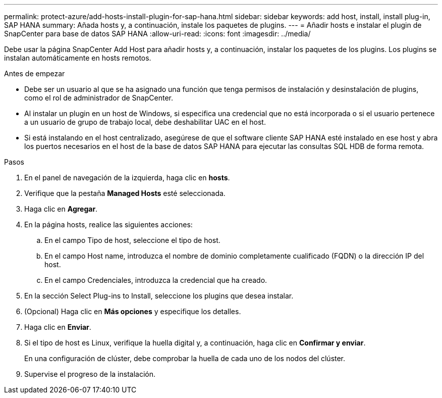 ---
permalink: protect-azure/add-hosts-install-plugin-for-sap-hana.html 
sidebar: sidebar 
keywords: add host, install, install plug-in, SAP HANA 
summary: Añada hosts y, a continuación, instale los paquetes de plugins. 
---
= Añadir hosts e instalar el plugin de SnapCenter para base de datos SAP HANA
:allow-uri-read: 
:icons: font
:imagesdir: ../media/


[role="lead"]
Debe usar la página SnapCenter Add Host para añadir hosts y, a continuación, instalar los paquetes de los plugins. Los plugins se instalan automáticamente en hosts remotos.

.Antes de empezar
* Debe ser un usuario al que se ha asignado una función que tenga permisos de instalación y desinstalación de plugins, como el rol de administrador de SnapCenter.
* Al instalar un plugin en un host de Windows, si especifica una credencial que no está incorporada o si el usuario pertenece a un usuario de grupo de trabajo local, debe deshabilitar UAC en el host.
* Si está instalando en el host centralizado, asegúrese de que el software cliente SAP HANA esté instalado en ese host y abra los puertos necesarios en el host de la base de datos SAP HANA para ejecutar las consultas SQL HDB de forma remota.


.Pasos
. En el panel de navegación de la izquierda, haga clic en *hosts*.
. Verifique que la pestaña *Managed Hosts* esté seleccionada.
. Haga clic en *Agregar*.
. En la página hosts, realice las siguientes acciones:
+
.. En el campo Tipo de host, seleccione el tipo de host.
.. En el campo Host name, introduzca el nombre de dominio completamente cualificado (FQDN) o la dirección IP del host.
.. En el campo Credenciales, introduzca la credencial que ha creado.


. En la sección Select Plug-ins to Install, seleccione los plugins que desea instalar.
. (Opcional) Haga clic en *Más opciones* y especifique los detalles.
. Haga clic en *Enviar*.
. Si el tipo de host es Linux, verifique la huella digital y, a continuación, haga clic en *Confirmar y enviar*.
+
En una configuración de clúster, debe comprobar la huella de cada uno de los nodos del clúster.

. Supervise el progreso de la instalación.

